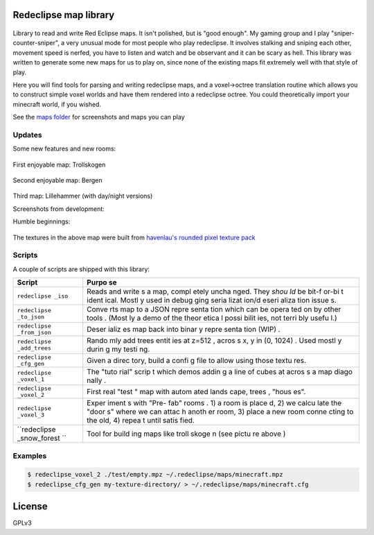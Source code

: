 Redeclipse map library
======================

.. figure:: ./maps/lillehammer-night-1.png
   :alt: 

Library to read and write Red Eclipse maps. It isn't polished, but is
"good enough". My gaming group and I play "sniper-counter-sniper", a
very unusual mode for most people who play redeclipse. It involves
stalking and sniping each other, movement speed is nerfed, you have to
listen and watch and be observant and it can be scary as hell. This
library was written to generate some new maps for us to play on, since
none of the existing maps fit extremely well with that style of play.

Here you will find tools for parsing and writing redeclipse maps, and a
voxel→octree translation routine which allows you to construct simple
voxel worlds and have them rendered into a redeclipse octree. You could
theoretically import your minecraft world, if you wished.

See the `maps folder <./maps/>`__ for screenshots and maps you can play

Updates
-------

Some new features and new rooms:

.. figure:: ./maps/straumsvik.screenshot.png
   :alt: 

First enjoyable map: Trollskogen

.. figure:: ./maps/trollskogen-big.png
   :alt: 

Second enjoyable map: Bergen

.. figure:: ./maps/bergen-big.png
   :alt: 

Third map: Lillehammer (with day/night versions)

|image0| |image1|

Screenshots from development:

|image2| |image3|

Humble beginnings:

.. figure:: ./media/random.png
   :alt: 

The textures in the above map were built from `havenlau's rounded pixel
texture
pack <http://www.minecraftforum.net/forums/mapping-and-modding/resource-packs/1237362-32x-64x-1-0-0-rounded-pixel-under-construction>`__

Scripts
-------

A couple of scripts are shipped with this library:

+--------------+-------+
| Script       | Purpo |
|              | se    |
+==============+=======+
| ``redeclipse | Reads |
| _iso``       | and   |
|              | write |
|              | s     |
|              | a     |
|              | map,  |
|              | compl |
|              | etely |
|              | uncha |
|              | nged. |
|              | They  |
|              | *shou |
|              | ld*   |
|              | be    |
|              | bit-f |
|              | or-bi |
|              | t     |
|              | ident |
|              | ical. |
|              | Mostl |
|              | y     |
|              | used  |
|              | in    |
|              | debug |
|              | ging  |
|              | seria |
|              | lizat |
|              | ion/d |
|              | eseri |
|              | aliza |
|              | tion  |
|              | issue |
|              | s.    |
+--------------+-------+
| ``redeclipse | Conve |
| _to_json``   | rts   |
|              | map   |
|              | to a  |
|              | JSON  |
|              | repre |
|              | senta |
|              | tion  |
|              | which |
|              | can   |
|              | be    |
|              | opera |
|              | ted   |
|              | on by |
|              | other |
|              | tools |
|              | .     |
|              | (Most |
|              | ly    |
|              | a     |
|              | demo  |
|              | of    |
|              | the   |
|              | theor |
|              | etica |
|              | l     |
|              | possi |
|              | bilit |
|              | ies,  |
|              | not   |
|              | terri |
|              | bly   |
|              | usefu |
|              | l.)   |
+--------------+-------+
| ``redeclipse | Deser |
| _from_json`` | ializ |
|              | es    |
|              | map   |
|              | back  |
|              | into  |
|              | binar |
|              | y     |
|              | repre |
|              | senta |
|              | tion  |
|              | (WIP) |
|              | .     |
+--------------+-------+
| ``redeclipse | Rando |
| _add_trees`` | mly   |
|              | add   |
|              | trees |
|              | entit |
|              | ies   |
|              | at    |
|              | z=512 |
|              | ,     |
|              | acros |
|              | s     |
|              | x, y  |
|              | in    |
|              | (0,   |
|              | 1024) |
|              | .     |
|              | Used  |
|              | mostl |
|              | y     |
|              | durin |
|              | g     |
|              | my    |
|              | testi |
|              | ng.   |
+--------------+-------+
| ``redeclipse | Given |
| _cfg_gen``   | a     |
|              | direc |
|              | tory, |
|              | build |
|              | a     |
|              | confi |
|              | g     |
|              | file  |
|              | to    |
|              | allow |
|              | using |
|              | those |
|              | textu |
|              | res.  |
+--------------+-------+
| ``redeclipse | The   |
| _voxel_1``   | "tuto |
|              | rial" |
|              | scrip |
|              | t     |
|              | which |
|              | demos |
|              | addin |
|              | g     |
|              | a     |
|              | line  |
|              | of    |
|              | cubes |
|              | at    |
|              | acros |
|              | s     |
|              | a map |
|              | diago |
|              | nally |
|              | .     |
+--------------+-------+
| ``redeclipse | First |
| _voxel_2``   | real  |
|              | "test |
|              | "     |
|              | map   |
|              | with  |
|              | autom |
|              | ated  |
|              | lands |
|              | cape, |
|              | trees |
|              | ,     |
|              | "hous |
|              | es".  |
+--------------+-------+
| ``redeclipse | Exper |
| _voxel_3``   | iment |
|              | s     |
|              | with  |
|              | "Pre- |
|              | fab"  |
|              | rooms |
|              | .     |
|              | 1) a  |
|              | room  |
|              | is    |
|              | place |
|              | d,    |
|              | 2) we |
|              | calcu |
|              | late  |
|              | the   |
|              | "door |
|              | s"    |
|              | where |
|              | we    |
|              | can   |
|              | attac |
|              | h     |
|              | anoth |
|              | er    |
|              | room, |
|              | 3)    |
|              | place |
|              | a new |
|              | room  |
|              | conne |
|              | cting |
|              | to    |
|              | the   |
|              | old,  |
|              | 4)    |
|              | repea |
|              | t     |
|              | until |
|              | satis |
|              | fied. |
+--------------+-------+
| ``redeclipse | Tool  |
| _snow_forest | for   |
| ``           | build |
|              | ing   |
|              | maps  |
|              | like  |
|              | troll |
|              | skoge |
|              | n     |
|              | (see  |
|              | pictu |
|              | re    |
|              | above |
|              | )     |
+--------------+-------+

Examples
--------

.. code:: console

    $ redeclipse_voxel_2 ./test/empty.mpz ~/.redeclipse/maps/minecraft.mpz
    $ redeclipse_cfg_gen my-texture-directory/ > ~/.redeclipse/maps/minecraft.cfg

License
=======

GPLv3

.. |image0| image:: ./maps/lillehammer-day-2.png
.. |image1| image:: ./maps/lillehammer-night-2.png
.. |image2| image:: ./maps/sandvika.png
.. |image3| image:: ./maps/fjell-big.png

